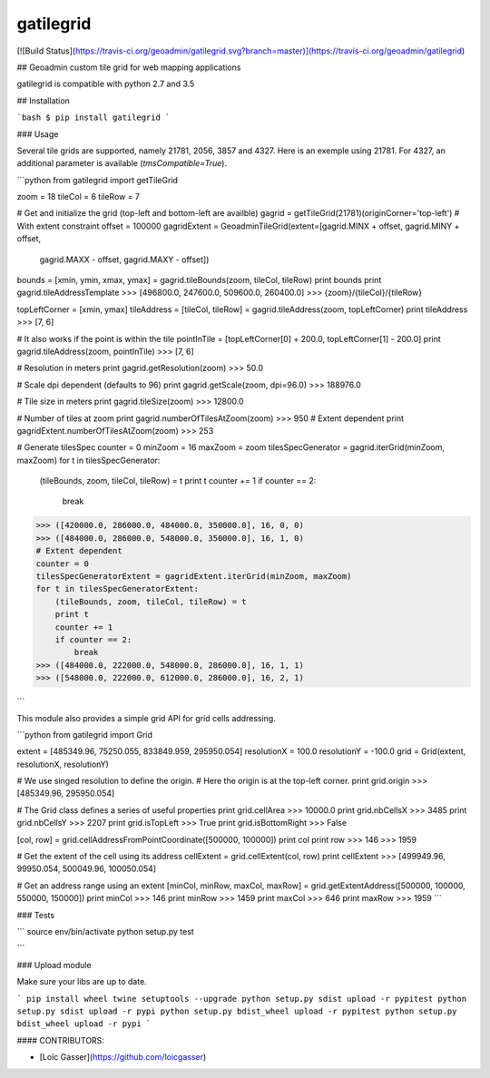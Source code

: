 gatilegrid
===========

[![Build Status](https://travis-ci.org/geoadmin/gatilegrid.svg?branch=master)](https://travis-ci.org/geoadmin/gatilegrid)

## Geoadmin custom tile grid for web mapping applications

gatilegrid is compatible with python 2.7 and 3.5

## Installation

```bash
$ pip install gatilegrid
```

### Usage

Several tile grids are supported, namely 21781, 2056, 3857 and 4327. Here is an exemple using 21781.
For 4327, an additional parameter is available (`tmsCompatible=True`).


```python
from gatilegrid import getTileGrid

zoom = 18
tileCol = 6
tileRow = 7

# Get and initialize the grid (top-left and bottom-left are availble)
gagrid = getTileGrid(21781)(originCorner='top-left')
# With extent constraint
offset = 100000
gagridExtent = GeoadminTileGrid(extent=[gagrid.MINX + offset, gagrid.MINY + offset,
                                        gagrid.MAXX - offset, gagrid.MAXY - offset])

bounds = [xmin, ymin, xmax, ymax] = gagrid.tileBounds(zoom, tileCol, tileRow)
print bounds
print gagrid.tileAddressTemplate
>>> [496800.0, 247600.0, 509600.0, 260400.0]
>>> {zoom}/{tileCol}/{tileRow}

topLeftCorner = [xmin, ymax]
tileAddress = [tileCol, tileRow] = gagrid.tileAddress(zoom, topLeftCorner)
print tileAddress
>>> [7, 6]

# It also works if the point is within the tile
pointInTile = [topLeftCorner[0] + 200.0, topLeftCorner[1] - 200.0]
print gagrid.tileAddress(zoom, pointInTile)
>>> [7, 6]

# Resolution in meters
print gagrid.getResolution(zoom)
>>> 50.0

# Scale dpi dependent (defaults to 96)
print gagrid.getScale(zoom, dpi=96.0)
>>> 188976.0

# Tile size in meters
print gagrid.tileSize(zoom)
>>> 12800.0

# Number of tiles at zoom
print gagrid.numberOfTilesAtZoom(zoom)
>>> 950
# Extent dependent
print gagridExtent.numberOfTilesAtZoom(zoom)
>>> 253

# Generate tilesSpec
counter = 0
minZoom = 16
maxZoom = zoom
tilesSpecGenerator = gagrid.iterGrid(minZoom, maxZoom)
for t in tilesSpecGenerator:
    (tileBounds, zoom, tileCol, tileRow) = t
    print t
    counter += 1
    if counter == 2:
        break
>>> ([420000.0, 286000.0, 484000.0, 350000.0], 16, 0, 0)
>>> ([484000.0, 286000.0, 548000.0, 350000.0], 16, 1, 0)
# Extent dependent
counter = 0
tilesSpecGeneratorExtent = gagridExtent.iterGrid(minZoom, maxZoom)
for t in tilesSpecGeneratorExtent:
    (tileBounds, zoom, tileCol, tileRow) = t
    print t
    counter += 1
    if counter == 2:
        break
>>> ([484000.0, 222000.0, 548000.0, 286000.0], 16, 1, 1)
>>> ([548000.0, 222000.0, 612000.0, 286000.0], 16, 2, 1)

```

This module also provides a simple grid API for grid cells addressing.

```python
from gatilegrid import Grid

extent = [485349.96, 75250.055, 833849.959, 295950.054]
resolutionX = 100.0
resolutionY = -100.0
grid = Grid(extent, resolutionX, resolutionY)

# We use singed resolution to define the origin.
# Here the origin is at the top-left corner.
print grid.origin
>>> [485349.96, 295950.054]

# The Grid class defines a series of useful properties
print grid.cellArea
>>> 10000.0
print grid.nbCellsX
>>> 3485
print grid.nbCellsY
>>> 2207
print grid.isTopLeft
>>> True
print grid.isBottomRight
>>> False

[col, row] = grid.cellAddressFromPointCoordinate([500000, 100000])
print col
print row
>>> 146
>>> 1959

# Get the extent of the cell using its address
cellExtent = grid.cellExtent(col, row)
print cellExtent
>>> [499949.96, 99950.054, 500049.96, 100050.054]

# Get an address range using an extent
[minCol, minRow, maxCol, maxRow] = grid.getExtentAddress([500000, 100000, 550000, 150000])
print minCol
>>> 146
print minRow
>>> 1459
print maxCol
>>> 646
print maxRow
>>> 1959
```

### Tests

```
source env/bin/activate
python setup.py test

```

### Upload module

Make sure your libs are up to date.

```
pip install wheel twine setuptools --upgrade
python setup.py sdist upload -r pypitest
python setup.py sdist upload -r pypi
python setup.py bdist_wheel upload -r pypitest
python setup.py bdist_wheel upload -r pypi
```

#### CONTRIBUTORS:

- [Loïc Gasser](https://github.com/loicgasser)


